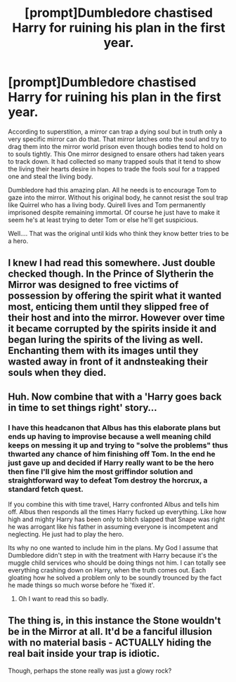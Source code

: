#+TITLE: [prompt]Dumbledore chastised Harry for ruining his plan in the first year.

* [prompt]Dumbledore chastised Harry for ruining his plan in the first year.
:PROPERTIES:
:Author: Rift-Warden
:Score: 21
:DateUnix: 1576280341.0
:DateShort: 2019-Dec-14
:FlairText: Prompt
:END:
According to superstition, a mirror can trap a dying soul but in truth only a very specific mirror can do that. That mirror latches onto the soul and try to drag them into the mirror world prison even though bodies tend to hold on to souls tightly. This One mirror designed to ensare others had taken years to track down. It had collected so many trapped souls that it tend to show the living their hearts desire in hopes to trade the fools soul for a trapped one and steal the living body.

Dumbledore had this amazing plan. All he needs is to encourage Tom to gaze into the mirror. Without his original body, he cannot resist the soul trap like Quirrel who has a living body. Quirell lives and Tom permanently imprisoned despite remaining immortal. Of course he just have to make it seem he's at least trying to deter Tom or else he'll get suspicious.

Well.... That was the original until kids who think they know better tries to be a hero.


** I knew I had read this somewhere. Just double checked though. In the Prince of Slytherin the Mirror was designed to free victims of possession by offering the spirit what it wanted most, enticing them until they slipped free of their host and into the mirror. However over time it became corrupted by the spirits inside it and began luring the spirits of the living as well. Enchanting them with its images until they wasted away in front of it andnsteaking their souls when they died.
:PROPERTIES:
:Author: Kingsonne
:Score: 18
:DateUnix: 1576286202.0
:DateShort: 2019-Dec-14
:END:


** Huh. Now combine that with a 'Harry goes back in time to set things right' story...
:PROPERTIES:
:Author: Avaday_Daydream
:Score: 4
:DateUnix: 1576299133.0
:DateShort: 2019-Dec-14
:END:

*** I have this headcanon that Albus has this elaborate plans but ends up having to improvise because a well meaning child keeps on messing it up and trying to "solve the problems" thus thwarted any chance of him finishing off Tom. In the end he just gave up and decided if Harry really want to be the hero then fine I'll give him the most griffindor solution and straightforward way to defeat Tom destroy the horcrux, a standard fetch quest.

If you combine this with time travel, Harry confronted Albus and tells him off. Albus then responds all the times Harry fucked up everything. Like how high and mighty Harry has been only to bitch slapped that Snape was right he was arrogant like his father in assuming everyone is incompetent and neglecting. He just had to play the hero.

Its why no one wanted to include him in the plans. My God I assume that Dumbledore didn't step in with the treatment with Harry because it's the muggle child services who should be doing things not him. I can totally see everything crashing down on Harry, when the truth comes out. Each gloating how he solved a problem only to be soundly trounced by the fact he made things so much worse before he 'fixed it'.
:PROPERTIES:
:Author: Rift-Warden
:Score: 4
:DateUnix: 1576328258.0
:DateShort: 2019-Dec-14
:END:

**** Oh I want to read this so badly.
:PROPERTIES:
:Author: Electric999999
:Score: 1
:DateUnix: 1576386478.0
:DateShort: 2019-Dec-15
:END:


** The thing is, in this instance the Stone wouldn't be in the Mirror at all. It'd be a fanciful illusion with no material basis - ACTUALLY hiding the real bait inside your trap is idiotic.

Though, perhaps the stone really was just a glowy rock?
:PROPERTIES:
:Author: Uncommonality
:Score: 1
:DateUnix: 1578527276.0
:DateShort: 2020-Jan-09
:END:
